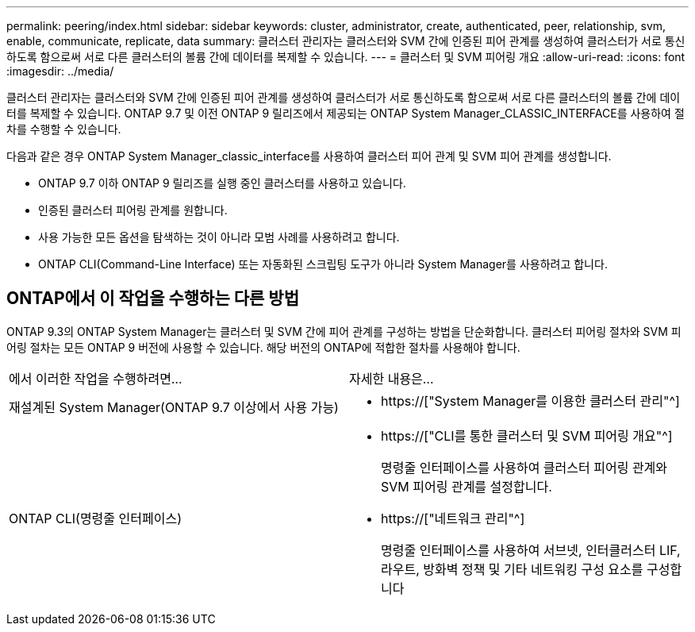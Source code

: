 ---
permalink: peering/index.html 
sidebar: sidebar 
keywords: cluster, administrator, create, authenticated, peer, relationship, svm, enable, communicate, replicate, data 
summary: 클러스터 관리자는 클러스터와 SVM 간에 인증된 피어 관계를 생성하여 클러스터가 서로 통신하도록 함으로써 서로 다른 클러스터의 볼륨 간에 데이터를 복제할 수 있습니다. 
---
= 클러스터 및 SVM 피어링 개요
:allow-uri-read: 
:icons: font
:imagesdir: ../media/


[role="lead"]
클러스터 관리자는 클러스터와 SVM 간에 인증된 피어 관계를 생성하여 클러스터가 서로 통신하도록 함으로써 서로 다른 클러스터의 볼륨 간에 데이터를 복제할 수 있습니다. ONTAP 9.7 및 이전 ONTAP 9 릴리즈에서 제공되는 ONTAP System Manager_CLASSIC_INTERFACE를 사용하여 절차를 수행할 수 있습니다.

다음과 같은 경우 ONTAP System Manager_classic_interface를 사용하여 클러스터 피어 관계 및 SVM 피어 관계를 생성합니다.

* ONTAP 9.7 이하 ONTAP 9 릴리즈를 실행 중인 클러스터를 사용하고 있습니다.
* 인증된 클러스터 피어링 관계를 원합니다.
* 사용 가능한 모든 옵션을 탐색하는 것이 아니라 모범 사례를 사용하려고 합니다.
* ONTAP CLI(Command-Line Interface) 또는 자동화된 스크립팅 도구가 아니라 System Manager를 사용하려고 합니다.




== ONTAP에서 이 작업을 수행하는 다른 방법

ONTAP 9.3의 ONTAP System Manager는 클러스터 및 SVM 간에 피어 관계를 구성하는 방법을 단순화합니다. 클러스터 피어링 절차와 SVM 피어링 절차는 모든 ONTAP 9 버전에 사용할 수 있습니다. 해당 버전의 ONTAP에 적합한 절차를 사용해야 합니다.

|===


| 에서 이러한 작업을 수행하려면... | 자세한 내용은... 


 a| 
재설계된 System Manager(ONTAP 9.7 이상에서 사용 가능)
 a| 
* https://["System Manager를 이용한 클러스터 관리"^]




 a| 
ONTAP CLI(명령줄 인터페이스)
 a| 
* https://["CLI를 통한 클러스터 및 SVM 피어링 개요"^]
+
명령줄 인터페이스를 사용하여 클러스터 피어링 관계와 SVM 피어링 관계를 설정합니다.

* https://["네트워크 관리"^]
+
명령줄 인터페이스를 사용하여 서브넷, 인터클러스터 LIF, 라우트, 방화벽 정책 및 기타 네트워킹 구성 요소를 구성합니다



|===